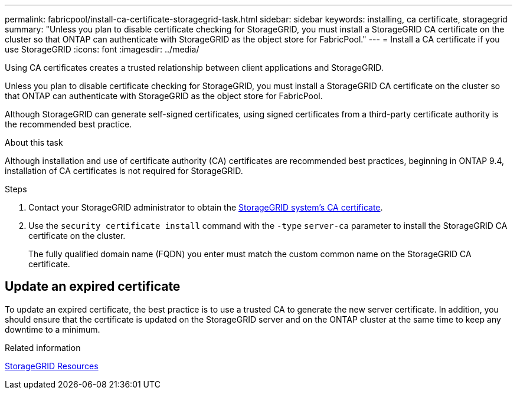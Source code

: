 ---
permalink: fabricpool/install-ca-certificate-storagegrid-task.html
sidebar: sidebar
keywords: installing, ca certificate, storagegrid
summary: "Unless you plan to disable certificate checking for StorageGRID, you must install a StorageGRID CA certificate on the cluster so that ONTAP can authenticate with StorageGRID as the object store for FabricPool."
---
= Install a CA certificate if you use StorageGRID
:icons: font
:imagesdir: ../media/

[.lead]
Using CA certificates creates a trusted relationship between client applications and StorageGRID. 

Unless you plan to disable certificate checking for StorageGRID, you must install a StorageGRID CA certificate on the cluster so that ONTAP can authenticate with StorageGRID as the object store for FabricPool.

Although StorageGRID can generate self-signed certificates, using signed certificates from a third-party certificate authority is the recommended best practice.

.About this task


Although  installation and use of certificate authority (CA) certificates are recommended best practices, beginning in ONTAP 9.4, installation of CA certificates is not required for StorageGRID.

.Steps

. Contact your StorageGRID administrator to obtain the https://docs.netapp.com/us-en/storagegrid-118/admin/configuring-storagegrid-certificates-for-fabricpool.html[StorageGRID system's CA certificate^].
. Use the `security certificate install` command with the `-type` `server-ca` parameter to install the StorageGRID CA certificate on the cluster.
+
The fully qualified domain name (FQDN) you enter must match the custom common name on the StorageGRID CA certificate.


== Update an expired certificate

To update an expired certificate, the best practice is to use a trusted CA to generate the new server certificate. In addition, you should ensure that the certificate is updated on the StorageGRID server and on the ONTAP cluster at the same time to keep any downtime to a minimum.


.Related information

https://docs.netapp.com/us-en/storagegrid-family/[StorageGRID Resources^]

// 2024-11-6, S3 certs
// 2024-9-17, ontapdoc-2381
// 2022-4-22, BURT 1464988
